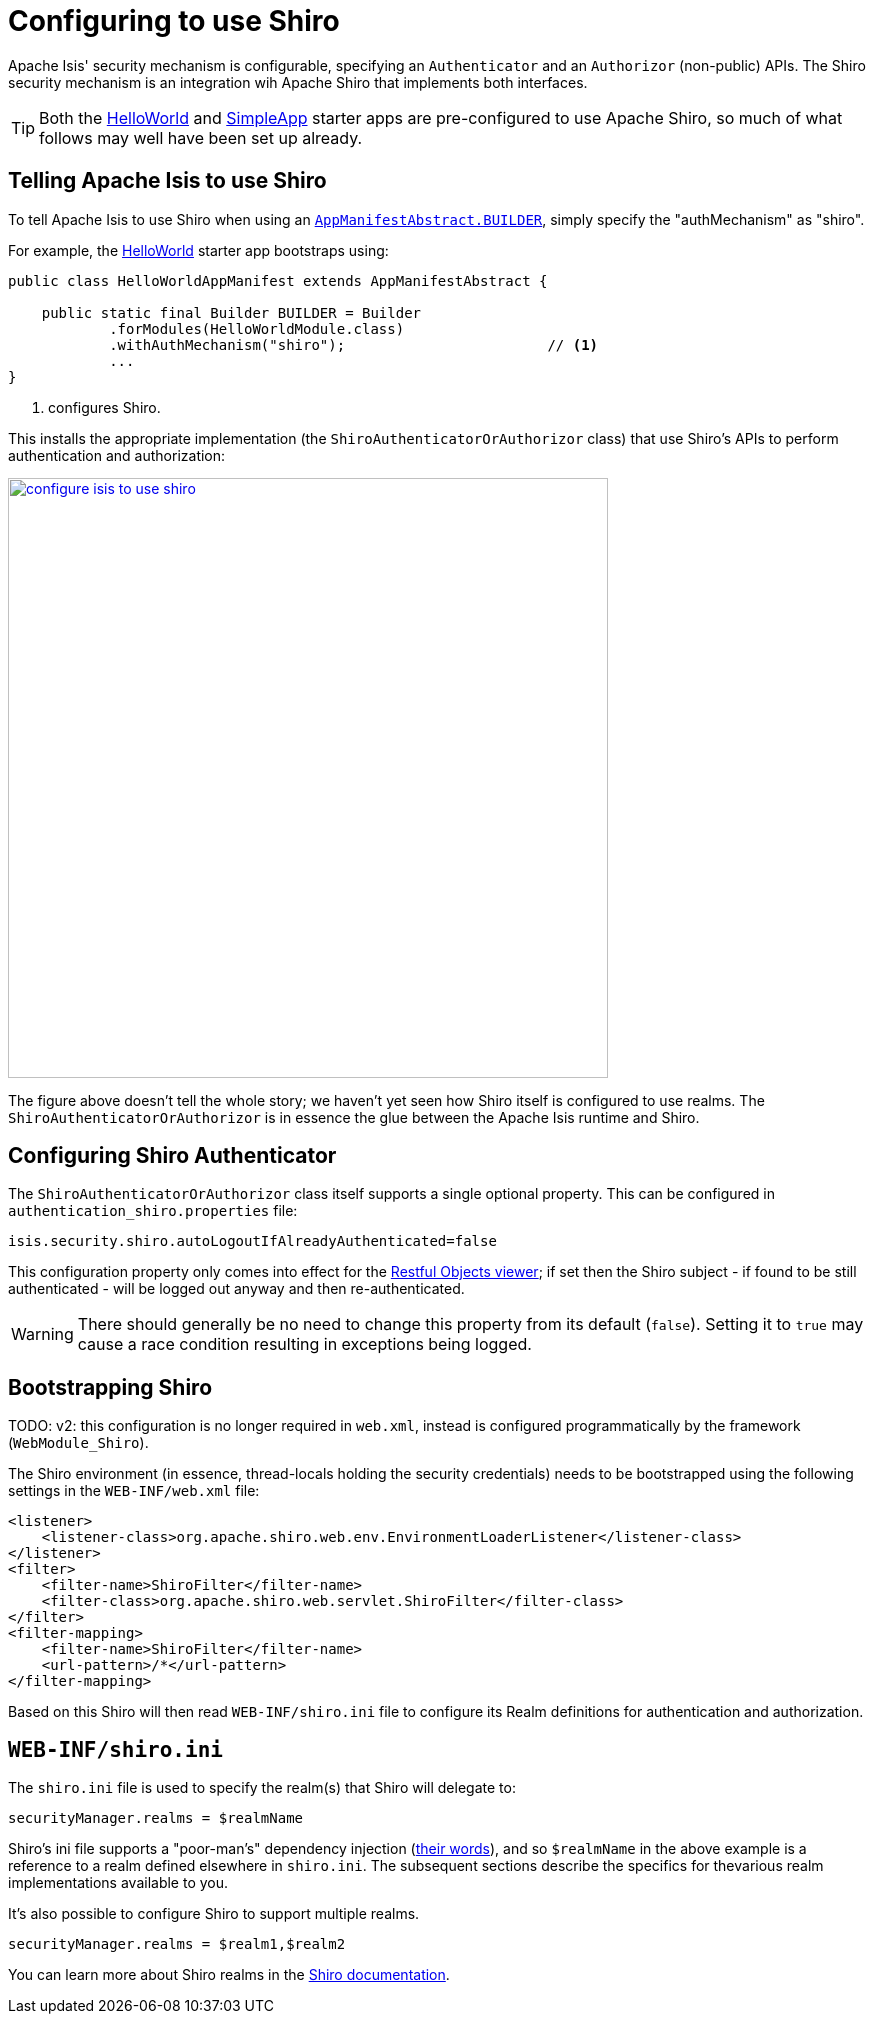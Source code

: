 [[configuring-isis-to-use-shiro]]
= Configuring to use Shiro

:Notice: Licensed to the Apache Software Foundation (ASF) under one or more contributor license agreements. See the NOTICE file distributed with this work for additional information regarding copyright ownership. The ASF licenses this file to you under the Apache License, Version 2.0 (the "License"); you may not use this file except in compliance with the License. You may obtain a copy of the License at. http://www.apache.org/licenses/LICENSE-2.0 . Unless required by applicable law or agreed to in writing, software distributed under the License is distributed on an "AS IS" BASIS, WITHOUT WARRANTIES OR  CONDITIONS OF ANY KIND, either express or implied. See the License for the specific language governing permissions and limitations under the License.
:page-partial:


Apache Isis' security mechanism is configurable, specifying an `Authenticator` and an `Authorizor` (non-public) APIs.
The Shiro security mechanism is an integration wih Apache Shiro that implements both interfaces.

[TIP]
====
Both the xref:docs:starters:helloworld.adoc[HelloWorld] and xref:docs:starters:simpleapp.adoc[SimpleApp] starter apps are pre-configured to use Apache Shiro, so much of what follows may well have been set up already.
====


== Telling Apache Isis to use Shiro

To tell Apache Isis to use Shiro when using an xref:refguide:applib-cm:rgcms.adoc#__rgcms_classes_AppManifest-bootstrapping_bootstrapping_AppManifestAbstract[`AppManifestAbstract.BUILDER`], simply specify the "authMechanism" as "shiro".

For example, the xref:docs:starters:helloworld.adoc[HelloWorld]  starter app bootstraps using:

// TODO: v2: this is out of date.

[source,java]
----
public class HelloWorldAppManifest extends AppManifestAbstract {

    public static final Builder BUILDER = Builder
            .forModules(HelloWorldModule.class)
            .withAuthMechanism("shiro");                        // <1>
            ...
}
----
<1> configures Shiro.

This installs the appropriate implementation (the `ShiroAuthenticatorOrAuthorizor` class) that use Shiro's APIs to perform authentication and authorization:

image::configuration/configure-isis-to-use-shiro.png[width="600px",link="{imagesdir}/configuration/configure-isis-to-use-shiro.png"]

The figure above doesn't tell the whole story; we haven't yet seen how Shiro itself is configured to use realms.
The `ShiroAuthenticatorOrAuthorizor` is in essence the glue between the Apache Isis runtime and Shiro.


== Configuring Shiro Authenticator

The `ShiroAuthenticatorOrAuthorizor` class itself supports a single optional property.
This can be configured in `authentication_shiro.properties` file:

[source,ini]
----
isis.security.shiro.autoLogoutIfAlreadyAuthenticated=false
----

This configuration property only comes into effect for the xref:vro:ROOT:about.adoc[Restful Objects viewer]; if set then the Shiro subject - if found to be still authenticated - will be logged out anyway and then re-authenticated.

[WARNING]
====
There should generally be no need to change this property from its default (`false`).
Setting it to `true` may cause a race condition resulting in exceptions being logged.
====



== Bootstrapping Shiro

TODO: v2: this configuration is no longer required in `web.xml`, instead is configured programmatically by the framework (`WebModule_Shiro`).


The Shiro environment (in essence, thread-locals holding the security credentials) needs to be bootstrapped using the following settings in the `WEB-INF/web.xml` file:

[source,xml]
----
<listener>
    <listener-class>org.apache.shiro.web.env.EnvironmentLoaderListener</listener-class>
</listener>
<filter>
    <filter-name>ShiroFilter</filter-name>
    <filter-class>org.apache.shiro.web.servlet.ShiroFilter</filter-class>
</filter>
<filter-mapping>
    <filter-name>ShiroFilter</filter-name>
    <url-pattern>/*</url-pattern>
</filter-mapping>
----

Based on this Shiro will then read `WEB-INF/shiro.ini` file to configure its Realm definitions for authentication and authorization.



== `WEB-INF/shiro.ini`

The `shiro.ini` file is used to specify the realm(s) that Shiro will delegate to:

[source,ini]
----
securityManager.realms = $realmName
----

Shiro's ini file supports a "poor-man's" dependency injection (link:https://shiro.apache.org/configuration.html[their words]), and so `$realmName` in the above example is a reference to a realm defined elsewhere in `shiro.ini`.
The subsequent sections describe the specifics for thevarious realm implementations available to you.


It's also possible to configure Shiro to support multiple realms.

[source,ini]
----
securityManager.realms = $realm1,$realm2
----

You can learn more about Shiro realms in the link:http://shiro.apache.org/realm.html[Shiro documentation].

